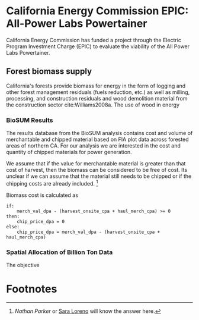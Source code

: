 * California Energy Commission EPIC: All-Power Labs Powertainer

California Energy Commission has funded a project through the Electric Program Investment Charge (EPIC) to evaluate the viability of the All Power Labs Powertainer.

** Forest biomass supply

California's forests provide biomass for energy in the form of logging and other forest management residuals (fuels reduction, etc.) as well as milling, processing, and construction residuals and wood demolition material from the construction sector cite:Williams2008a. The use of wood in energy 


*** BioSUM Results

The results database from the BioSUM analysis contains cost and volume of merchantable and chipped material based on FIA plot data across forested areas of northern CA. For our analysis we are interested in the cost and quantity of chipped materials for power generation. 

We assume that if the value for merchantable material is greater than that cost of harvest, then the biomass can be considered to be free of cost. Its unclear if we can assume that the material still needs to be chipped or if the chipping costs are already included. [fn:1]

Biomass cost is calculated as

#+BEGIN_SRC 
if:
    merch_val_dpa - (harvest_onsite_cpa + haul_merch_cpa) >= 0
then:
    chip_price_dpa = 0
else:
    chip_price_dpa = merch_val_dpa - (harvest_onsite_cpa + haul_merch_cpa)
#+END_SRC
 


*** Spatial Allocation of Billion Ton Data

The objective
* Footnotes

[fn:1] [[ncparker@asu.edu][Nathan Parker]] or [[mailto:loreno@pdx.edu][Sara Loreno]] will know the answer here.

